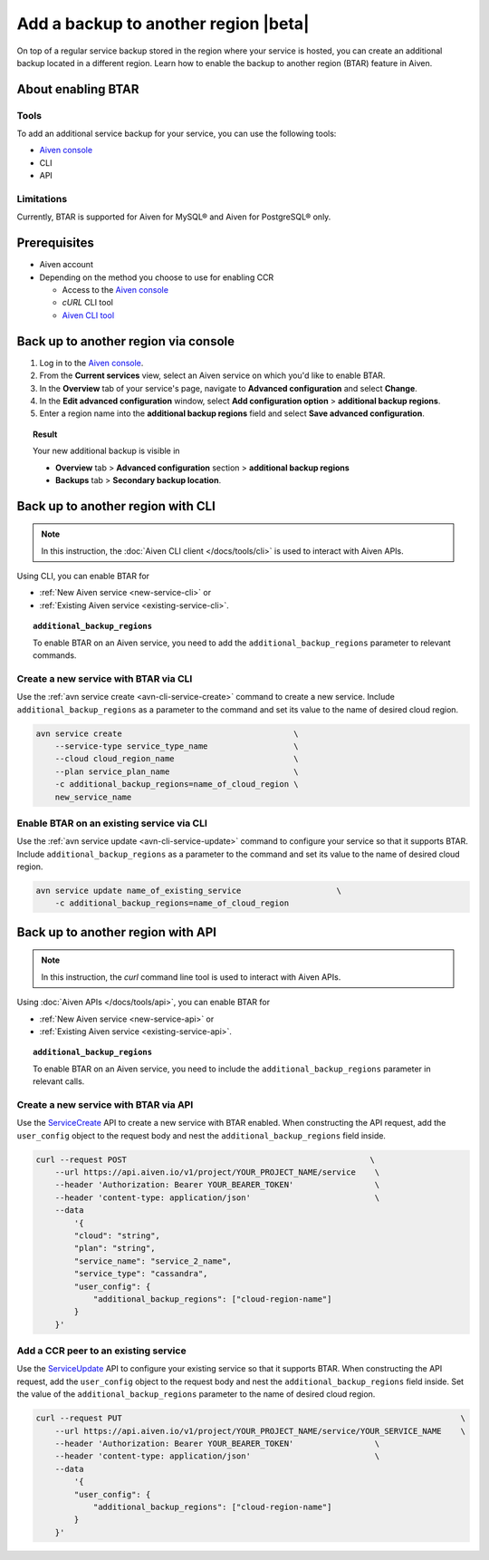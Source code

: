 Add a backup to another region |beta|
=====================================

On top of a regular service backup stored in the region where your service is hosted, you can create an additional backup located in a different region. Learn how to enable the backup to another region (BTAR) feature in Aiven.

About enabling BTAR
-------------------

Tools
'''''

To add an additional service backup for your service, you can use the following tools:

* `Aiven console <https://console.aiven.io/>`_
* CLI
* API

Limitations
'''''''''''

Currently, BTAR is supported for Aiven for MySQL® and Aiven for PostgreSQL® only.

Prerequisites
-------------

* Aiven account
* Depending on the method you choose to use for enabling CCR

  * Access to the `Aiven console <https://console.aiven.io/>`_
  * `cURL` CLI tool
  * `Aiven CLI tool <https://github.com/aiven/aiven-client>`_

Back up to another region via console
-------------------------------------

1. Log in to the `Aiven console <https://console.aiven.io/>`_.
2. From the **Current services** view, select an Aiven service on which you'd like to enable BTAR.
3. In the **Overview** tab of your service's page, navigate to **Advanced configuration** and select **Change**.
4. In the **Edit advanced configuration** window, select **Add configuration option** > **additional backup regions**.
5. Enter a region name into the **additional backup regions** field and select **Save advanced configuration**.

.. image:: /images/platform/howto/add-advanced-parameter.png
   :width: 100%
   :alt: Add advanced parameter

.. topic:: Result
   
   Your new additional backup is visible in
   
   * **Overview** tab > **Advanced configuration** section > **additional backup regions**
   * **Backups** tab > **Secondary backup location**.

Back up to another region with CLI
----------------------------------

.. note::
    
   In this instruction, the :doc:`Aiven CLI client </docs/tools/cli>` is used to interact with Aiven APIs.

Using CLI, you can enable BTAR for

* :ref:`New Aiven service <new-service-cli>` or
* :ref:`Existing Aiven service <existing-service-cli>`.

.. topic:: ``additional_backup_regions``

   To enable BTAR on an Aiven service, you need to add the ``additional_backup_regions`` parameter to relevant commands.

.. _new-service-cli:

Create a new service with BTAR via CLI
''''''''''''''''''''''''''''''''''''''

Use the :ref:`avn service create <avn-cli-service-create>` command to create a new service. Include ``additional_backup_regions`` as a parameter to the command and set its value to the name of desired cloud region.

.. code-block:: bash

    avn service create                                    \
        --service-type service_type_name                  \
        --cloud cloud_region_name                         \
        --plan service_plan_name                          \
        -c additional_backup_regions=name_of_cloud_region \
        new_service_name

.. _existing-service-cli:

Enable BTAR on an existing service via CLI
''''''''''''''''''''''''''''''''''''''''''

Use the :ref:`avn service update <avn-cli-service-update>` command to configure your service so that it supports BTAR. Include ``additional_backup_regions`` as a parameter to the command and set its value to the name of desired cloud region.

.. code-block:: bash

    avn service update name_of_existing_service                    \
        -c additional_backup_regions=name_of_cloud_region

Back up to another region with API
----------------------------------

.. note::
    
   In this instruction, the `curl` command line tool is used to interact with Aiven APIs.

Using :doc:`Aiven APIs </docs/tools/api>`, you can enable BTAR for

* :ref:`New Aiven service <new-service-api>` or
* :ref:`Existing Aiven service <existing-service-api>`.

.. topic:: ``additional_backup_regions``

   To enable BTAR on an Aiven service, you need to include the ``additional_backup_regions`` parameter in relevant calls.

.. _new-service-api:

Create a new service with BTAR via API
''''''''''''''''''''''''''''''''''''''

Use the `ServiceCreate <https://api.aiven.io/doc/#tag/Service/operation/ServiceCreate>`_ API to create a new service with BTAR enabled. When constructing the API request, add the ``user_config`` object to the request body and nest the ``additional_backup_regions`` field inside.

.. code-block:: bash

    curl --request POST                                                   \
        --url https://api.aiven.io/v1/project/YOUR_PROJECT_NAME/service    \
        --header 'Authorization: Bearer YOUR_BEARER_TOKEN'                 \
        --header 'content-type: application/json'                          \
        --data
            '{
            "cloud": "string",
            "plan": "string",
            "service_name": "service_2_name",
            "service_type": "cassandra",
            "user_config": {
                "additional_backup_regions": ["cloud-region-name"]
            }
        }'

.. _existing-service-api:

Add a CCR peer to an existing service
'''''''''''''''''''''''''''''''''''''

Use the `ServiceUpdate <https://api.aiven.io/doc/#tag/Service/operation/ServiceUpdate>`_ API to configure your existing service so that it supports BTAR. When constructing the API request, add the ``user_config`` object to the request body and nest the ``additional_backup_regions`` field inside. Set the value of the ``additional_backup_regions`` parameter to the name of desired cloud region.

.. code-block:: bash

    curl --request PUT                                                                       \
        --url https://api.aiven.io/v1/project/YOUR_PROJECT_NAME/service/YOUR_SERVICE_NAME    \
        --header 'Authorization: Bearer YOUR_BEARER_TOKEN'                 \
        --header 'content-type: application/json'                          \
        --data
            '{
            "user_config": {
                "additional_backup_regions": ["cloud-region-name"]
            }
        }'

..
    What's next
    -----------

    * :doc:`Manage BTAR for your Aiven service </docs/platform/howto/howto/manage-backup-to-another-region>`
    * :doc:`Disable BTAR for your Aiven service </docs/platform/howto/howto/disable-backup-to-another-region>`

    Related reading
    ---------------

    * :doc:`About the backup to another region feature in Aiven </docs/platfrom/concepts/backup-to-another-region>`
